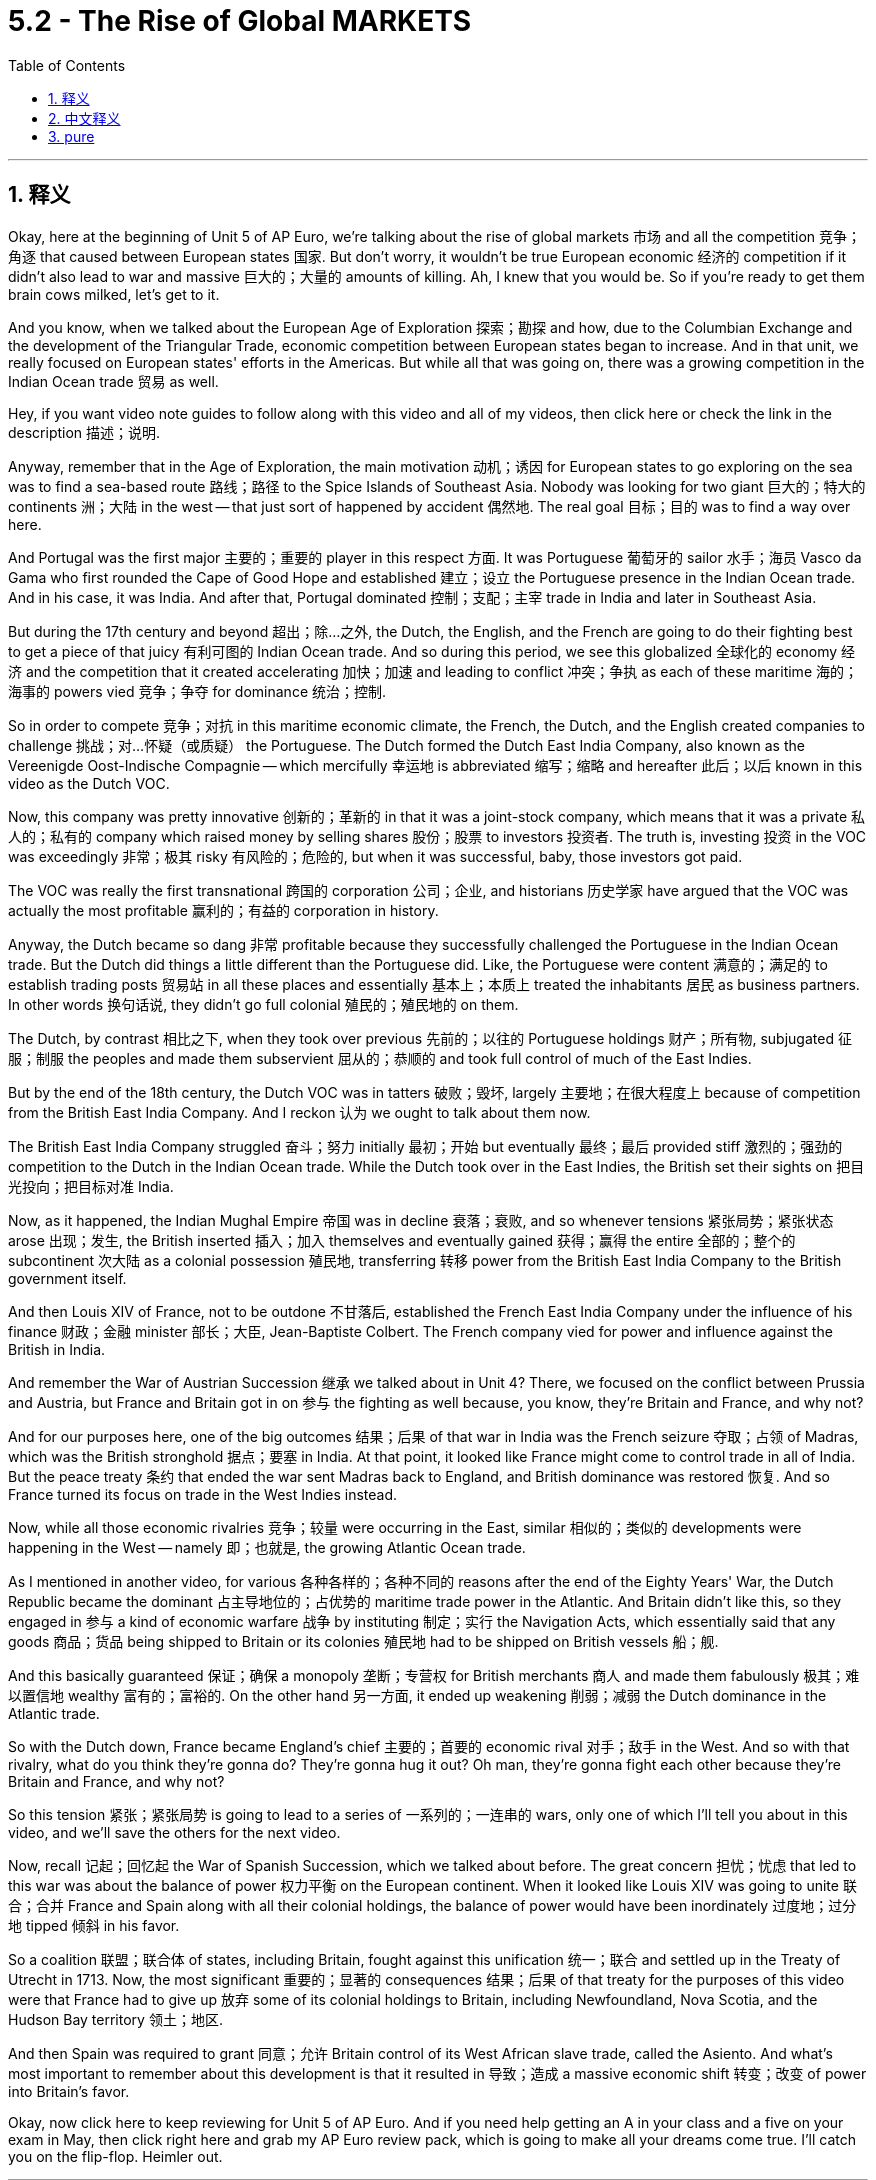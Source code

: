 
= 5.2 - The Rise of Global MARKETS
:toc: left
:toclevels: 3
:sectnums:
:stylesheet: myAdocCss.css

'''

== 释义

Okay, here at the beginning of Unit 5 of AP Euro, we're talking about the rise of global markets 市场 and all the competition 竞争；角逐 that caused between European states 国家. But don't worry, it wouldn't be true European economic 经济的 competition if it didn't also lead to war and massive 巨大的；大量的 amounts of killing. Ah, I knew that you would be. So if you're ready to get them brain cows milked, let's get to it. +

And you know, when we talked about the European Age of Exploration 探索；勘探 and how, due to the Columbian Exchange and the development of the Triangular Trade, economic competition between European states began to increase. And in that unit, we really focused on European states' efforts in the Americas. But while all that was going on, there was a growing competition in the Indian Ocean trade 贸易 as well. +

Hey, if you want video note guides to follow along with this video and all of my videos, then click here or check the link in the description 描述；说明. +

Anyway, remember that in the Age of Exploration, the main motivation 动机；诱因 for European states to go exploring on the sea was to find a sea-based route 路线；路径 to the Spice Islands of Southeast Asia. Nobody was looking for two giant 巨大的；特大的 continents 洲；大陆 in the west -- that just sort of happened by accident 偶然地. The real goal 目标；目的 was to find a way over here. +

And Portugal was the first major 主要的；重要的 player in this respect 方面. It was Portuguese 葡萄牙的 sailor 水手；海员 Vasco da Gama who first rounded the Cape of Good Hope and established 建立；设立 the Portuguese presence in the Indian Ocean trade. And in his case, it was India. And after that, Portugal dominated 控制；支配；主宰 trade in India and later in Southeast Asia. +

But during the 17th century and beyond 超出；除…之外, the Dutch, the English, and the French are going to do their fighting best to get a piece of that juicy 有利可图的 Indian Ocean trade. And so during this period, we see this globalized 全球化的 economy 经济 and the competition that it created accelerating 加快；加速 and leading to conflict 冲突；争执 as each of these maritime 海的；海事的 powers vied 竞争；争夺 for dominance 统治；控制. +

So in order to compete 竞争；对抗 in this maritime economic climate, the French, the Dutch, and the English created companies to challenge 挑战；对…怀疑（或质疑） the Portuguese. The Dutch formed the Dutch East India Company, also known as the Vereenigde Oost-Indische Compagnie -- which mercifully 幸运地 is abbreviated 缩写；缩略 and hereafter 此后；以后 known in this video as the Dutch VOC. +

Now, this company was pretty innovative 创新的；革新的 in that it was a joint-stock company, which means that it was a private 私人的；私有的 company which raised money by selling shares 股份；股票 to investors 投资者. The truth is, investing 投资 in the VOC was exceedingly 非常；极其 risky 有风险的；危险的, but when it was successful, baby, those investors got paid. +

The VOC was really the first transnational 跨国的 corporation 公司；企业, and historians 历史学家 have argued that the VOC was actually the most profitable 赢利的；有益的 corporation in history. +

Anyway, the Dutch became so dang 非常 profitable because they successfully challenged the Portuguese in the Indian Ocean trade. But the Dutch did things a little different than the Portuguese did. Like, the Portuguese were content 满意的；满足的 to establish trading posts 贸易站 in all these places and essentially 基本上；本质上 treated the inhabitants 居民 as business partners. In other words 换句话说, they didn't go full colonial 殖民的；殖民地的 on them. +

The Dutch, by contrast 相比之下, when they took over previous 先前的；以往的 Portuguese holdings 财产；所有物, subjugated 征服；制服 the peoples and made them subservient 屈从的；恭顺的 and took full control of much of the East Indies. +

But by the end of the 18th century, the Dutch VOC was in tatters 破败；毁坏, largely 主要地；在很大程度上 because of competition from the British East India Company. And I reckon 认为 we ought to talk about them now. +

The British East India Company struggled 奋斗；努力 initially 最初；开始 but eventually 最终；最后 provided stiff 激烈的；强劲的 competition to the Dutch in the Indian Ocean trade. While the Dutch took over in the East Indies, the British set their sights on 把目光投向；把目标对准 India. +

Now, as it happened, the Indian Mughal Empire 帝国 was in decline 衰落；衰败, and so whenever tensions 紧张局势；紧张状态 arose 出现；发生, the British inserted 插入；加入 themselves and eventually gained 获得；赢得 the entire 全部的；整个的 subcontinent 次大陆 as a colonial possession 殖民地, transferring 转移 power from the British East India Company to the British government itself. +

And then Louis XIV of France, not to be outdone 不甘落后, established the French East India Company under the influence of his finance 财政；金融 minister 部长；大臣, Jean-Baptiste Colbert. The French company vied for power and influence against the British in India. +

And remember the War of Austrian Succession 继承 we talked about in Unit 4? There, we focused on the conflict between Prussia and Austria, but France and Britain got in on 参与 the fighting as well because, you know, they're Britain and France, and why not? +

And for our purposes here, one of the big outcomes 结果；后果 of that war in India was the French seizure 夺取；占领 of Madras, which was the British stronghold 据点；要塞 in India. At that point, it looked like France might come to control trade in all of India. But the peace treaty 条约 that ended the war sent Madras back to England, and British dominance was restored 恢复. And so France turned its focus on trade in the West Indies instead. +

Now, while all those economic rivalries 竞争；较量 were occurring in the East, similar 相似的；类似的 developments were happening in the West -- namely 即；也就是, the growing Atlantic Ocean trade. +

As I mentioned in another video, for various 各种各样的；各种不同的 reasons after the end of the Eighty Years' War, the Dutch Republic became the dominant 占主导地位的；占优势的 maritime trade power in the Atlantic. And Britain didn't like this, so they engaged in 参与 a kind of economic warfare 战争 by instituting 制定；实行 the Navigation Acts, which essentially said that any goods 商品；货品 being shipped to Britain or its colonies 殖民地 had to be shipped on British vessels 船；舰. +

And this basically guaranteed 保证；确保 a monopoly 垄断；专营权 for British merchants 商人 and made them fabulously 极其；难以置信地 wealthy 富有的；富裕的. On the other hand 另一方面, it ended up weakening 削弱；减弱 the Dutch dominance in the Atlantic trade. +

So with the Dutch down, France became England's chief 主要的；首要的 economic rival 对手；敌手 in the West. And so with that rivalry, what do you think they're gonna do? They're gonna hug it out? Oh man, they're gonna fight each other because they're Britain and France, and why not? +

So this tension 紧张；紧张局势 is going to lead to a series of 一系列的；一连串的 wars, only one of which I'll tell you about in this video, and we'll save the others for the next video. +

Now, recall 记起；回忆起 the War of Spanish Succession, which we talked about before. The great concern 担忧；忧虑 that led to this war was about the balance of power 权力平衡 on the European continent. When it looked like Louis XIV was going to unite 联合；合并 France and Spain along with all their colonial holdings, the balance of power would have been inordinately 过度地；过分地 tipped 倾斜 in his favor. +

So a coalition 联盟；联合体 of states, including Britain, fought against this unification 统一；联合 and settled up in the Treaty of Utrecht in 1713. Now, the most significant 重要的；显著的 consequences 结果；后果 of that treaty for the purposes of this video were that France had to give up 放弃 some of its colonial holdings to Britain, including Newfoundland, Nova Scotia, and the Hudson Bay territory 领土；地区. +

And then Spain was required to grant 同意；允许 Britain control of its West African slave trade, called the Asiento. And what's most important to remember about this development is that it resulted in 导致；造成 a massive economic shift 转变；改变 of power into Britain's favor. +

Okay, now click here to keep reviewing for Unit 5 of AP Euro. And if you need help getting an A in your class and a five on your exam in May, then click right here and grab my AP Euro review pack, which is going to make all your dreams come true. I'll catch you on the flip-flop. Heimler out. +

'''

== 中文释义

好的，在美国大学预修课程欧洲历史的第五单元伊始，我们要谈论**全球市场的兴起，以及由此在欧洲各国之间引发的所有竞争。**但别担心，**如果这种竞争没有引发战争和大量的杀戮，那就不算是真正的欧洲经济竞争。**啊，我就知道你会这么想。所以，如果你准备好充实自己的知识，那我们开始吧。  +

你知道，当我们谈到欧洲的探索时代，以及由于哥伦布大交换和三角贸易的发展，欧洲各国之间的经济竞争开始加剧。在那个单元里，我们主要关注欧洲各国在美洲的活动。但在这一切发生的同时，印度洋贸易中的竞争也在日益激烈。  +

嘿，如果你想要这个视频以及我所有视频的笔记指南，那就点击这里或者查看描述中的链接。  +

不管怎样，记住**##在探索时代，欧洲各国进行海上探索的主要动机, 是找到一条通往东南亚香料群岛的海上航线。##没人想着要去发现西边的两块大陆——那只是偶然发生的。**真正的目标是找到通往这里的路。  +

**#葡萄牙在这方面是第一个主要参与者#。**葡萄牙水手瓦斯科·*达·伽马（Vasco da Gama）第一个绕过好望角，并在印度洋贸易中确立了葡萄牙的存在。就他而言，他到达的是印度。#在那之后，葡萄牙在印度以及后来在东南亚主导了贸易。#*  +

**但在17世纪及之后，荷兰、英国和法国, 竭尽全力想要在利润丰厚的印度洋贸易中分得一杯羹。**所以在这个时期，我们看到这种全球化经济, 以及它所引发的竞争不断加剧，并导致了冲突，因为这些海上强国都在争夺主导权。  +

所以，*为了在这种海上经济环境中竞争，法国、荷兰和英国成立了公司, 来挑战葡萄牙。荷兰成立了"荷兰东印度公司"*（Dutch East India Company），也就是"联合东印度公司"（Vereenigde Oost-Indische Compagnie）——谢天谢地，在本视频中它被简称为荷兰东印度公司（Dutch VOC）。  +

**这家公司相当具有创新性，因为它是一家"股份制公司"，**这意味着它是一家通过向投资者出售股份来筹集资金的私人公司。**事实上，投资"荷兰东印度公司"风险极大，但一旦成功，那些投资者就能获得回报。 ** +

**"荷兰东印度公司"实际上是第一家跨国公司，**历史学家认为"荷兰东印度公司"实际上是历史上最赚钱的公司。  +

*##不管怎样，荷兰变得非常赚钱，##因为他们在印度洋贸易中成功挑战了葡萄牙。#但荷兰人的做法与葡萄牙人有点不同。比如，葡萄牙人满足于在所有这些地方建立"贸易站"，并基本上把当地居民当作商业伙伴。换句话说，他们没有对当地进行完全的"殖民统治"。#*  +

*相比之下，荷兰人在接管了以前葡萄牙的领地后，征服了当地人民，使他们臣服，并完全控制了东印度的大部分地区。*  +

**#但到了18世纪末，"荷兰东印度公司"陷入了困境，这在很大程度上是因为来自"英国东印度公司"的竞争。#**我想我们现在应该谈谈英国东印度公司。  +

"英国东印度公司"最初举步维艰，但最终在印度洋贸易中, 对荷兰构成了激烈的竞争。*荷兰人接管了东印度，而英国人则把目光投向了印度。*  +

事情是这样的，*印度莫卧儿帝国（Indian Mughal Empire）在衰落，所以每当局势紧张时，英国人就介入其中，并最终将整个次大陆变成了殖民地，并将权力从英国东印度公司, 转移到了英国政府手中。*  +

然后，法国的路易十四（Louis XIV）不甘落后，在他的财政大臣让 - 巴蒂斯特·柯尔贝尔（Jean-Baptiste Colbert）的影响下，成立了"法国东印度公司"。法国公司在印度与英国争夺权力和影响力。  +

还记得我们在第四单元谈到的**"奥地利王位继承战争"**（War of Austrian Succession）吗？在那场战争中，我们关注的是普鲁士和奥地利之间的冲突，但**法国和英国也参与了战斗，**你懂的，毕竟他们是英法，为什么不呢？  +

就我们这里的内容而言，*那场战争在印度的一个重大结果,* 是法国占领了马德拉斯（Madras），那是英国在印度的据点。在那个时候，看起来法国可能会控制整个印度的贸易。但结束战争的和平条约, 又把马德拉斯还给了英国，*英国重新确立了统治地位。所以法国转而将重点放在了"西印度群岛"的贸易上。*  +

现在，*当这些经济竞争在东方发生的同时，西方也在发生类似的情况——也就是"大西洋贸易"的不断发展。*  +

正如我在另一个视频中提到的，由于各种原因，在八十年战争（Eighty Years' War）结束后，*荷兰共和国成为了大西洋上占主导地位的海上贸易强国。英国对此不满，所以他们发起了一种经济战，制定了《航海条例》（Navigation Acts），该条例基本上规定，任何运往英国或其殖民地的货物, 都必须用英国船只运输。*  +

**这基本上保证了英国商人的垄断地位(英国商船垄断了英国外贸航运, 让英国商船赚得盆满钵满)，并使他们变得极其富有。**另一方面，*这最终削弱了荷兰在大西洋贸易中的主导地位。*  +

所以，**#随着荷兰的衰落，法国成为了英国在西方的主要经济竞争对手。#**那么，面对这种竞争，你觉得他们会怎么做呢？他们会友好相处吗？哦，伙计，他们会相互争斗，因为他们是英法，为什么不呢？  +

所以这种紧张局势引发了一系列战争，在这个视频里我只给你讲其中一场，其他的我们留到下一个视频再说。  +

现在，回想一下我们之前谈到的**西班牙王位继承战争（War of Spanish Succession）。引发这场战争的主要担忧, 是欧洲大陆的"权力平衡"问题。**当看起来路易十四要把法国和西班牙以及它们所有的殖民地联合起来时，权力平衡会严重向他倾斜。  +

*所以包括英国在内的一些国家, 组成了联盟, 来反对这种联合，并在1713年达成了《乌得勒支条约》*（Treaty of Utrecht）。就本视频而言，**该条约最重要的结果是: 法国不得不把一些殖民地割让给英国，**包括纽芬兰（Newfoundland）、新斯科舍（Nova Scotia）和哈得孙湾地区（Hudson Bay territory）。  +

**然后，西班牙被要求让英国控制其西非奴隶贸易，也就是所谓的“阿西恩托”（Asiento）。**关于这一发展，最重要的是**它导致了经济权力的巨大转移，对英国有利。**  +

好的，现在点击这里继续复习美国大学预修课程欧洲历史的第五单元。如果你需要帮助，想在课堂上得A，并在五月份的考试中得5分，那就点击这里获取我的美国大学预修课程欧洲历史复习资料包，它会让你实现所有梦想。我们下次再见。海姆勒下线了。  +

'''

== pure

Okay, here at the beginning of Unit 5 of AP Euro, we're talking about the rise of global markets and all the competition that caused between European states. But don't worry, it wouldn't be true European economic competition if it didn't also lead to war and massive amounts of killing. Ah, I knew that you would be. So if you're ready to get them brain cows milked, let's get to it.

And you know, when we talked about the European Age of Exploration and how, due to the Columbian Exchange and the development of the Triangular Trade, economic competition between European states began to increase. And in that unit, we really focused on European states' efforts in the Americas. But while all that was going on, there was a growing competition in the Indian Ocean trade as well.

Hey, if you want video note guides to follow along with this video and all of my videos, then click here or check the link in the description.

Anyway, remember that in the Age of Exploration, the main motivation for European states to go exploring on the sea was to find a sea-based route to the Spice Islands of Southeast Asia. Nobody was looking for two giant continents in the west -- that just sort of happened by accident. The real goal was to find a way over here.

And Portugal was the first major player in this respect. It was Portuguese sailor Vasco da Gama who first rounded the Cape of Good Hope and established the Portuguese presence in the Indian Ocean trade. And in his case, it was India. And after that, Portugal dominated trade in India and later in Southeast Asia.

But during the 17th century and beyond, the Dutch, the English, and the French are going to do their fighting best to get a piece of that juicy Indian Ocean trade. And so during this period, we see this globalized economy and the competition that it created accelerating and leading to conflict as each of these maritime powers vied for dominance.

So in order to compete in this maritime economic climate, the French, the Dutch, and the English created companies to challenge the Portuguese. The Dutch formed the Dutch East India Company, also known as the Vereenigde Oost-Indische Compagnie -- which mercifully is abbreviated and hereafter known in this video as the Dutch VOC.

Now, this company was pretty innovative in that it was a joint-stock company, which means that it was a private company which raised money by selling shares to investors. The truth is, investing in the VOC was exceedingly risky, but when it was successful, baby, those investors got paid.

The VOC was really the first transnational corporation, and historians have argued that the VOC was actually the most profitable corporation in history.

Anyway, the Dutch became so dang profitable because they successfully challenged the Portuguese in the Indian Ocean trade. But the Dutch did things a little different than the Portuguese did. Like, the Portuguese were content to establish trading posts in all these places and essentially treated the inhabitants as business partners. In other words, they didn't go full colonial on them.

The Dutch, by contrast, when they took over previous Portuguese holdings, subjugated the peoples and made them subservient and took full control of much of the East Indies.

But by the end of the 18th century, the Dutch VOC was in tatters, largely because of competition from the British East India Company. And I reckon we ought to talk about them now.

The British East India Company struggled initially but eventually provided stiff competition to the Dutch in the Indian Ocean trade. While the Dutch took over in the East Indies, the British set their sights on India.

Now, as it happened, the Indian Mughal Empire was in decline, and so whenever tensions arose, the British inserted themselves and eventually gained the entire subcontinent as a colonial possession, transferring power from the British East India Company to the British government itself.

And then Louis XIV of France, not to be outdone, established the French East India Company under the influence of his finance minister, Jean-Baptiste Colbert. The French company vied for power and influence against the British in India.

And remember the War of Austrian Succession we talked about in Unit 4? There, we focused on the conflict between Prussia and Austria, but France and Britain got in on the fighting as well because, you know, they're Britain and France, and why not?

And for our purposes here, one of the big outcomes of that war in India was the French seizure of Madras, which was the British stronghold in India. At that point, it looked like France might come to control trade in all of India. But the peace treaty that ended the war sent Madras back to England, and British dominance was restored. And so France turned its focus on trade in the West Indies instead.

Now, while all those economic rivalries were occurring in the East, similar developments were happening in the West -- namely, the growing Atlantic Ocean trade.

As I mentioned in another video, for various reasons after the end of the Eighty Years' War, the Dutch Republic became the dominant maritime trade power in the Atlantic. And Britain didn't like this, so they engaged in a kind of economic warfare by instituting the Navigation Acts, which essentially said that any goods being shipped to Britain or its colonies had to be shipped on British vessels.

And this basically guaranteed a monopoly for British merchants and made them fabulously wealthy. On the other hand, it ended up weakening the Dutch dominance in the Atlantic trade.

So with the Dutch down, France became England's chief economic rival in the West. And so with that rivalry, what do you think they're gonna do? They're gonna hug it out? Oh man, they're gonna fight each other because they're Britain and France, and why not?

So this tension is going to lead to a series of wars, only one of which I'll tell you about in this video, and we'll save the others for the next video.

Now, recall the War of Spanish Succession, which we talked about before. The great concern that led to this war was about the balance of power on the European continent. When it looked like Louis XIV was going to unite France and Spain along with all their colonial holdings, the balance of power would have been inordinately tipped in his favor.

So a coalition of states, including Britain, fought against this unification and settled up in the Treaty of Utrecht in 1713. Now, the most significant consequences of that treaty for the purposes of this video were that France had to give up some of its colonial holdings to Britain, including Newfoundland, Nova Scotia, and the Hudson Bay territory.

And then Spain was required to grant Britain control of its West African slave trade, called the Asiento. And what's most important to remember about this development is that it resulted in a massive economic shift of power into Britain's favor.

Okay, now click here to keep reviewing for Unit 5 of AP Euro. And if you need help getting an A in your class and a five on your exam in May, then click right here and grab my AP Euro review pack, which is going to make all your dreams come true. I'll catch you on the flip-flop. Heimler out.


'''